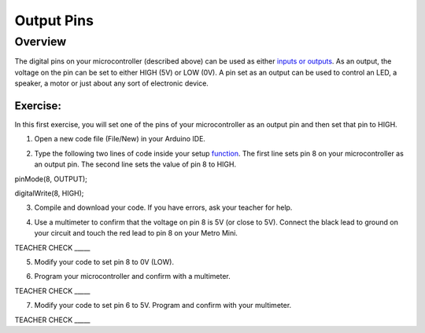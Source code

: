 Output Pins
===========

Overview
--------

The digital pins on your microcontroller (described above) can be used
as either `inputs or
outputs <https://www.google.com/url?q=https://docs.google.com/document/d/1BmZbXzxnD2j17QToSZ9jeZmnP7burwfksfQq2v4zu-Y/edit%23heading%3Dh.12g8aset9qzv&sa=D&ust=1587613173860000>`__.
As an output, the voltage on the pin can be set to either HIGH (5V) or
LOW (0V). A pin set as an output can be used to control an LED, a
speaker, a motor or just about any sort of electronic device.

Exercise:
~~~~~~~~~

In this first exercise, you will set one of the pins of your
microcontroller as an output pin and then set that pin to HIGH.

1. Open a new code file (File/New) in your Arduino IDE.

.. raw:: html

   <!-- end list -->

2. Type the following two lines of code inside your setup
   `function <https://www.google.com/url?q=https://docs.google.com/document/d/1BmZbXzxnD2j17QToSZ9jeZmnP7burwfksfQq2v4zu-Y/edit%23heading%3Dh.45j551ci2de&sa=D&ust=1587613173861000>`__.
   The first line sets pin 8 on your microcontroller as an output pin.
   The second line sets the value of pin 8 to HIGH.

pinMode(8, OUTPUT);

digitalWrite(8, HIGH);

        

3. Compile and download your code. If you have errors, ask your teacher
   for help.

.. raw:: html

   <!-- end list -->

4. Use a multimeter to confirm that the voltage on pin 8 is 5V (or close
   to 5V). Connect the black lead to ground on your circuit and touch
   the red lead to pin 8 on your Metro Mini.

TEACHER CHECK \_\_\_\_\_

5. Modify your code to set pin 8 to 0V (LOW).

.. raw:: html

   <!-- end list -->

6. Program your microcontroller and confirm with a multimeter.

TEACHER CHECK \_\_\_\_\_

7. Modify your code to set pin 6 to 5V. Program and confirm with your
   multimeter.

TEACHER CHECK \_\_\_\_\_
